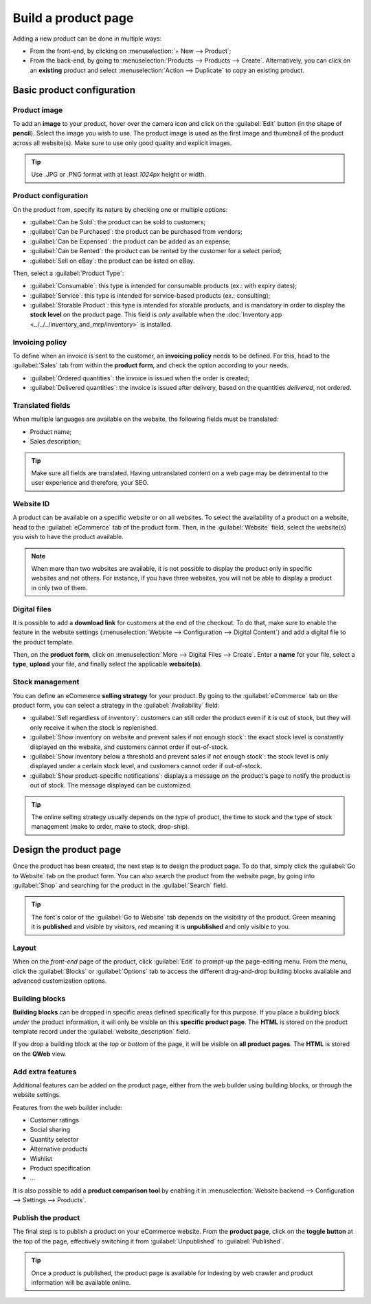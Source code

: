 ====================
Build a product page
====================



Adding a new product can be done in multiple ways:

- From the front-end, by clicking on :menuselection:`+ New --> Product`;

- From the back-end, by going to :menuselection:`Products --> Products --> Create`. Alternatively,
  you can click on an **existing** product and select :menuselection:`Action --> Duplicate` to copy
  an existing product.

Basic product configuration
===========================

Product image
-------------

To add an **image** to your product, hover over the camera icon and click on the :guilabel:`Edit`
button (in the shape of **pencil**). Select the image you wish to use. The product image is used as
the first image and thumbnail of the product across all website(s). Make sure to use only good
quality and explicit images.

.. tip::
   Use .JPG or .PNG format with at least `1024px` height or width.

.. image:: product_page/ecommerce-product-image.png

Product configuration
---------------------

On the product from, specify its nature by checking one or multiple options:

- :guilabel:`Can be Sold`: the product can be sold to customers;
- :guilabel:`Can be Purchased`: the product can be purchased from vendors;
- :guilabel:`Can be Expensed`: the product can be added as an expense;
- :guilabel:`Can be Rented`: the product can be rented by the customer for a select period;
- :guilabel:`Sell on eBay`: the product can be listed on eBay.

Then, select a :guilabel:`Product Type`:

- :guilabel:`Consumable`: this type is intended for consumable products (ex.: with expiry dates);
- :guilabel:`Service`: this type is intended for service-based products (ex.: consulting);
- :guilabel:`Storable Product`: this type is intended for storable products, and is mandatory in
  order to display the **stock level** on the product page. This field is *only* available when the
  :doc:`Inventory app <../../../inventory_and_mrp/inventory>` is installed.

Invoicing policy
----------------

To define when an invoice is sent to the customer, an **invoicing policy** needs to be defined. For
this, head to the :guilabel:`Sales` tab from within the **product form**, and check the option
according to your needs.

- :guilabel:`Ordered quantities`: the invoice is issued when the order is created;
- :guilabel:`Delivered quantities`: the invoice is issued after delivery, based on the quantities
  *delivered*, not ordered.

Translated fields
-----------------

When multiple languages are available on the website, the following fields must be translated:

- Product name;
- Sales description;

.. tip::
   Make sure all fields are translated. Having untranslated content on a web page may be detrimental
   to the user experience and therefore, your SEO.

Website ID
----------

A product can be available on a specific website or on all websites. To select the availability of a
product on a website, head to the :guilabel:`eCommerce` tab of the product form. Then, in the
:guilabel:`Website` field, select the website(s) you wish to have the product available.

.. note::
   When more than two websites are available, it is not possible to display the product only in
   specific websites and not others. For instance, if you have three websites, you will not be able
   to display a product in only two of them.

Digital files
-------------

It is possible to add a **download link** for customers at the end of the checkout. To do that, make
sure to enable the feature in the website settings (:menuselection:`Website --> Configuration -->
Digital Content`) and add a digital file to the product template.

Then, on the **product form**, click on :menuselection:`More --> Digital Files --> Create`. Enter a
**name** for your file, select a **type**, **upload** your file, and finally select the applicable
**website(s)**.

.. image:: product_page/ecommerce-digital-files.png
   :align: center
   :alt:

Stock management
----------------

You can define an eCommerce **selling strategy** for your product. By going to the
:guilabel:`eCommerce` tab on the product form, you can select a strategy in the
:guilabel:`Availability` field:

- :guilabel:`Sell regardless of inventory`: customers can still order the product even if it is out
  of stock, but they will only receive it when the stock is replenished.

- :guilabel:`Show inventory on website and prevent sales if not enough stock`: the exact stock level
  is constantly displayed on the website, and customers cannot order if out-of-stock.

- :guilabel:`Show inventory below a threshold and prevent sales if not enough stock`: the stock
  level is only displayed under a certain stock level, and customers cannot order if out-of-stock.

- :guilabel:`Show product-specific notifications`: displays a message on the product's page to
  notify the product is out of stock. The message displayed can be customized.

.. tip::
   The online selling strategy usually depends on the type of product, the time to stock and the
   type of stock management (make to order, make to stock, drop-ship).

Design the product page
=======================

Once the product has been created, the next step is to design the product page. To do that, simply
click the :guilabel:`Go to Website` tab on the product form. You can also search the product from
the website page, by going into :guilabel:`Shop` and searching for the product in the
:guilabel:`Search` field.

.. tip::
   The font's color of the :guilabel:`Go to Website` tab depends on the visibility of the product.
   Green meaning it is **published** and visible by visitors, red meaning it is **unpublished** and
   only visible to you.

Layout
------

When on the *front-end* page of the product, click :guilabel:`Edit` to prompt-up the page-editing
menu. From the menu, click the :guilabel:`Blocks` or :guilabel:`Options` tab to access the different
drag-and-drop building blocks available and advanced customization options.

Building blocks
---------------

**Building blocks** can be dropped in specific areas defined specifically for this purpose. If you
place a building block *under* the product information, it will only be visible on this **specific
product page**. The **HTML** is stored on the product template record under the
:guilabel:`website_description` field.

If you drop a building block at the *top* or *bottom* of the page, it will be visible on
**all product pages**. The **HTML** is stored on the **QWeb** view.

.. image:: product_page/ecommerce-building-blocks.png
   :align: center

Add extra features
------------------

Additional features can be added on the product page, either from the web builder using building
blocks, or through the website settings.

Features from the web builder include:

- Customer ratings
- Social sharing
- Quantity selector
- Alternative products
- Wishlist
- Product specification
- ...

It is also possible to add a **product comparison tool** by enabling it in :menuselection:`Website
backend --> Configuration --> Settings --> Products`.

Publish the product
-------------------

The final step is to publish a product on your eCommerce website. From the **product page**, click
on the **toggle button** at the top of the page, effectively switching it from
:guilabel:`Unpublished` to :guilabel:`Published`.

.. tip::
   Once a product is published, the product page is available for indexing by web crawler and
   product information will be available online.